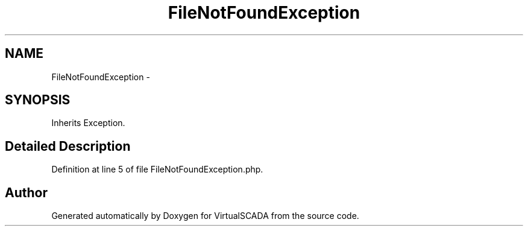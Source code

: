 .TH "FileNotFoundException" 3 "Tue Apr 14 2015" "Version 1.0" "VirtualSCADA" \" -*- nroff -*-
.ad l
.nh
.SH NAME
FileNotFoundException \- 
.SH SYNOPSIS
.br
.PP
.PP
Inherits Exception\&.
.SH "Detailed Description"
.PP 
Definition at line 5 of file FileNotFoundException\&.php\&.

.SH "Author"
.PP 
Generated automatically by Doxygen for VirtualSCADA from the source code\&.
